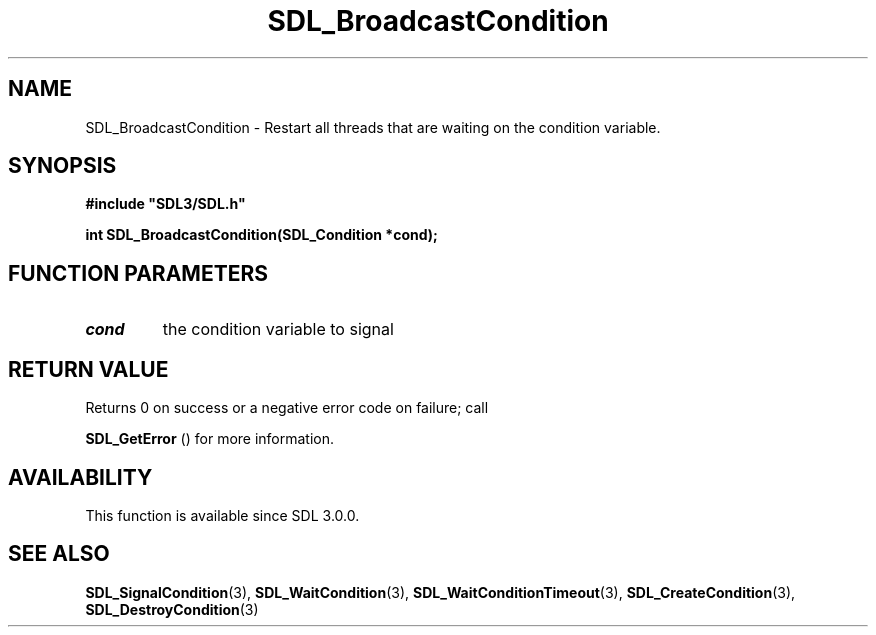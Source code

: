 .\" This manpage content is licensed under Creative Commons
.\"  Attribution 4.0 International (CC BY 4.0)
.\"   https://creativecommons.org/licenses/by/4.0/
.\" This manpage was generated from SDL's wiki page for SDL_BroadcastCondition:
.\"   https://wiki.libsdl.org/SDL_BroadcastCondition
.\" Generated with SDL/build-scripts/wikiheaders.pl
.\"  revision SDL-c09daf8
.\" Please report issues in this manpage's content at:
.\"   https://github.com/libsdl-org/sdlwiki/issues/new
.\" Please report issues in the generation of this manpage from the wiki at:
.\"   https://github.com/libsdl-org/SDL/issues/new?title=Misgenerated%20manpage%20for%20SDL_BroadcastCondition
.\" SDL can be found at https://libsdl.org/
.de URL
\$2 \(laURL: \$1 \(ra\$3
..
.if \n[.g] .mso www.tmac
.TH SDL_BroadcastCondition 3 "SDL 3.0.0" "SDL" "SDL3 FUNCTIONS"
.SH NAME
SDL_BroadcastCondition \- Restart all threads that are waiting on the condition variable\[char46]
.SH SYNOPSIS
.nf
.B #include \(dqSDL3/SDL.h\(dq
.PP
.BI "int SDL_BroadcastCondition(SDL_Condition *cond);
.fi
.SH FUNCTION PARAMETERS
.TP
.I cond
the condition variable to signal
.SH RETURN VALUE
Returns 0 on success or a negative error code on failure; call

.BR SDL_GetError
() for more information\[char46]

.SH AVAILABILITY
This function is available since SDL 3\[char46]0\[char46]0\[char46]

.SH SEE ALSO
.BR SDL_SignalCondition (3),
.BR SDL_WaitCondition (3),
.BR SDL_WaitConditionTimeout (3),
.BR SDL_CreateCondition (3),
.BR SDL_DestroyCondition (3)
